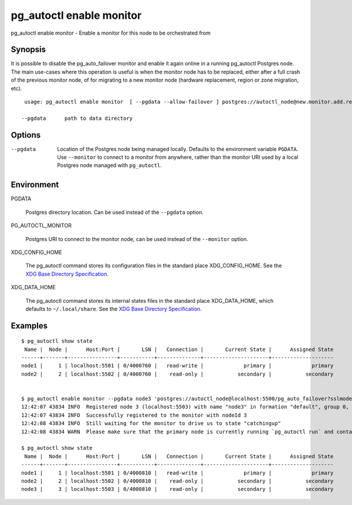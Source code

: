 .. _pg_autoctl_enable_monitor:

pg_autoctl enable monitor
==========================

pg_autoctl enable monitor - Enable a monitor for this node to be orchestrated from

Synopsis
--------

It is possible to disable the pg_auto_failover monitor and enable it again
online in a running pg_autoctl Postgres node. The main use-cases where this
operation is useful is when the monitor node has to be replaced, either
after a full crash of the previous monitor node, of for migrating to a new
monitor node (hardware replacement, region or zone migration, etc).

::

   usage: pg_autoctl enable monitor  [ --pgdata --allow-failover ] postgres://autoctl_node@new.monitor.add.ress/pg_auto_failover

  --pgdata      path to data directory

Options
-------

--pgdata

  Location of the Postgres node being managed locally. Defaults to the
  environment variable ``PGDATA``. Use ``--monitor`` to connect to a monitor
  from anywhere, rather than the monitor URI used by a local Postgres node
  managed with ``pg_autoctl``.


Environment
-----------

PGDATA

  Postgres directory location. Can be used instead of the ``--pgdata``
  option.

PG_AUTOCTL_MONITOR

  Postgres URI to connect to the monitor node, can be used instead of the
  ``--monitor`` option.

XDG_CONFIG_HOME

  The pg_autoctl command stores its configuration files in the standard
  place XDG_CONFIG_HOME. See the `XDG Base Directory Specification`__.

  __ https://specifications.freedesktop.org/basedir-spec/basedir-spec-latest.html
  
XDG_DATA_HOME

  The pg_autoctl command stores its internal states files in the standard
  place XDG_DATA_HOME, which defaults to ``~/.local/share``. See the `XDG
  Base Directory Specification`__.

  __ https://specifications.freedesktop.org/basedir-spec/basedir-spec-latest.html

  
Examples
--------

::

   $ pg_autoctl show state
    Name |  Node |      Host:Port |       LSN |   Connection |       Current State |      Assigned State
   ------+-------+----------------+-----------+--------------+---------------------+--------------------
   node1 |     1 | localhost:5501 | 0/4000760 |   read-write |             primary |             primary
   node2 |     2 | localhost:5502 | 0/4000760 |    read-only |           secondary |           secondary


   $ pg_autoctl enable monitor --pgdata node3 'postgres://autoctl_node@localhost:5500/pg_auto_failover?sslmode=require'
   12:42:07 43834 INFO  Registered node 3 (localhost:5503) with name "node3" in formation "default", group 0, state "wait_standby"
   12:42:07 43834 INFO  Successfully registered to the monitor with nodeId 3
   12:42:08 43834 INFO  Still waiting for the monitor to drive us to state "catchingup"
   12:42:08 43834 WARN  Please make sure that the primary node is currently running `pg_autoctl run` and contacting the monitor.

   $ pg_autoctl show state
    Name |  Node |      Host:Port |       LSN |   Connection |       Current State |      Assigned State
   ------+-------+----------------+-----------+--------------+---------------------+--------------------
   node1 |     1 | localhost:5501 | 0/4000810 |   read-write |             primary |             primary
   node2 |     2 | localhost:5502 | 0/4000810 |    read-only |           secondary |           secondary
   node3 |     3 | localhost:5503 | 0/4000810 |    read-only |           secondary |           secondary
